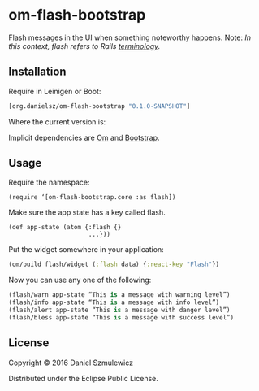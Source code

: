 * om-flash-bootstrap
Flash messages in the UI when something noteworthy happens.
Note: /In this context, flash refers to Rails [[http://api.rubyonrails.org/classes/ActionDispatch/Flash.html][terminology]]./
** Installation
Require in Leinigen or Boot:

#+BEGIN_SRC clojure
[org.danielsz/om-flash-bootstrap "0.1.0-SNAPSHOT"]
#+END_SRC

Where the current version is:

[[https://img.shields.io/clojars/v/org.danielsz/om-flash-bootstrap.svg]]

Implicit dependencies are [[https://github.com/omcljs/om][Om]] and [[http://getbootstrap.com/][Bootstrap]].
** Usage
Require the namespace: 

#+BEGIN_SRC 
(require ‘[om-flash-bootstrap.core :as flash])
#+END_SRC

Make sure the app state has a key called flash.

#+BEGIN_SRC 
(def app-state (atom {:flash {}
                      ...}))
#+END_SRC

Put the widget somewhere in your application:

#+BEGIN_SRC clojure
(om/build flash/widget (:flash data) {:react-key "Flash"})
#+END_SRC

Now you can use any one of the following: 

#+BEGIN_SRC clojure
(flash/warn app-state “This is a message with warning level”)
(flash/info app-state “This is a message with info level”)
(flash/alert app-state “This is a message with danger level”)
(flash/bless app-state “This is a message with success level”)
#+END_SRC
** License
Copyright © 2016 Daniel Szmulewicz

Distributed under the Eclipse Public License.
